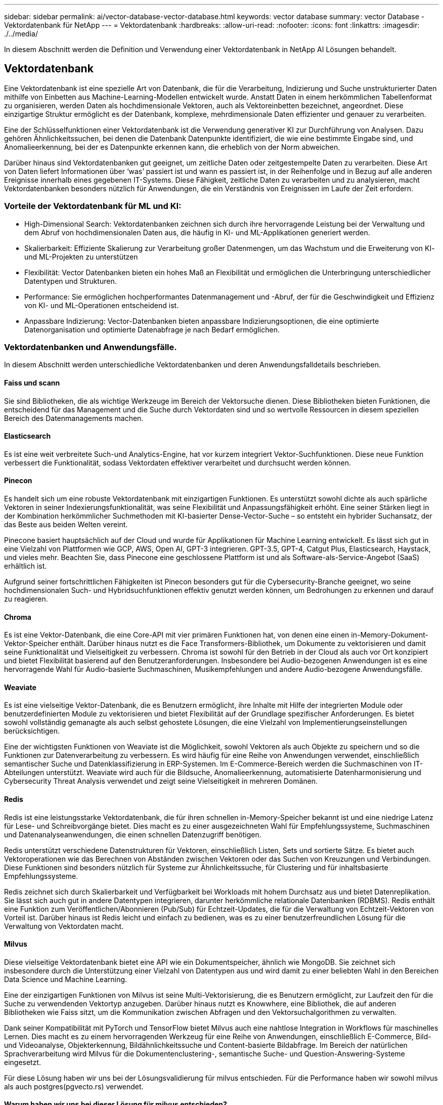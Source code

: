 ---
sidebar: sidebar 
permalink: ai/vector-database-vector-database.html 
keywords: vector database 
summary: vector Database - Vektordatenbank für NetApp 
---
= Vektordatenbank
:hardbreaks:
:allow-uri-read: 
:nofooter: 
:icons: font
:linkattrs: 
:imagesdir: ./../media/


[role="lead"]
In diesem Abschnitt werden die Definition und Verwendung einer Vektordatenbank in NetApp AI Lösungen behandelt.



== Vektordatenbank

Eine Vektordatenbank ist eine spezielle Art von Datenbank, die für die Verarbeitung, Indizierung und Suche unstrukturierter Daten mithilfe von Einbetten aus Machine-Learning-Modellen entwickelt wurde. Anstatt Daten in einem herkömmlichen Tabellenformat zu organisieren, werden Daten als hochdimensionale Vektoren, auch als Vektoreinbetten bezeichnet, angeordnet. Diese einzigartige Struktur ermöglicht es der Datenbank, komplexe, mehrdimensionale Daten effizienter und genauer zu verarbeiten.

Eine der Schlüsselfunktionen einer Vektordatenbank ist die Verwendung generativer KI zur Durchführung von Analysen. Dazu gehören Ähnlichkeitssuchen, bei denen die Datenbank Datenpunkte identifiziert, die wie eine bestimmte Eingabe sind, und Anomalieerkennung, bei der es Datenpunkte erkennen kann, die erheblich von der Norm abweichen.

Darüber hinaus sind Vektordatenbanken gut geeignet, um zeitliche Daten oder zeitgestempelte Daten zu verarbeiten. Diese Art von Daten liefert Informationen über ‘was’ passiert ist und wann es passiert ist, in der Reihenfolge und in Bezug auf alle anderen Ereignisse innerhalb eines gegebenen IT-Systems. Diese Fähigkeit, zeitliche Daten zu verarbeiten und zu analysieren, macht Vektordatenbanken besonders nützlich für Anwendungen, die ein Verständnis von Ereignissen im Laufe der Zeit erfordern.



=== Vorteile der Vektordatenbank für ML und KI:

* High-Dimensional Search: Vektordatenbanken zeichnen sich durch ihre hervorragende Leistung bei der Verwaltung und dem Abruf von hochdimensionalen Daten aus, die häufig in KI- und ML-Applikationen generiert werden.
* Skalierbarkeit: Effiziente Skalierung zur Verarbeitung großer Datenmengen, um das Wachstum und die Erweiterung von KI- und ML-Projekten zu unterstützen
* Flexibilität: Vector Datenbanken bieten ein hohes Maß an Flexibilität und ermöglichen die Unterbringung unterschiedlicher Datentypen und Strukturen.
* Performance: Sie ermöglichen hochperformantes Datenmanagement und -Abruf, der für die Geschwindigkeit und Effizienz von KI- und ML-Operationen entscheidend ist.
* Anpassbare Indizierung: Vector-Datenbanken bieten anpassbare Indizierungsoptionen, die eine optimierte Datenorganisation und optimierte Datenabfrage je nach Bedarf ermöglichen.




=== Vektordatenbanken und Anwendungsfälle.

In diesem Abschnitt werden unterschiedliche Vektordatenbanken und deren Anwendungsfalldetails beschrieben.



==== Faiss und scann

Sie sind Bibliotheken, die als wichtige Werkzeuge im Bereich der Vektorsuche dienen. Diese Bibliotheken bieten Funktionen, die entscheidend für das Management und die Suche durch Vektordaten sind und so wertvolle Ressourcen in diesem speziellen Bereich des Datenmanagements machen.



==== Elasticsearch

Es ist eine weit verbreitete Such-und Analytics-Engine, hat vor kurzem integriert Vektor-Suchfunktionen. Diese neue Funktion verbessert die Funktionalität, sodass Vektordaten effektiver verarbeitet und durchsucht werden können.



==== Pinecon

Es handelt sich um eine robuste Vektordatenbank mit einzigartigen Funktionen. Es unterstützt sowohl dichte als auch spärliche Vektoren in seiner Indexierungsfunktionalität, was seine Flexibilität und Anpassungsfähigkeit erhöht. Eine seiner Stärken liegt in der Kombination herkömmlicher Suchmethoden mit KI-basierter Dense-Vector-Suche – so entsteht ein hybrider Suchansatz, der das Beste aus beiden Welten vereint.

Pinecone basiert hauptsächlich auf der Cloud und wurde für Applikationen für Machine Learning entwickelt. Es lässt sich gut in eine Vielzahl von Plattformen wie GCP, AWS, Open AI, GPT-3 integrieren. GPT-3.5, GPT-4, Catgut Plus, Elasticsearch, Haystack, und vieles mehr. Beachten Sie, dass Pinecone eine geschlossene Plattform ist und als Software-als-Service-Angebot (SaaS) erhältlich ist.

Aufgrund seiner fortschrittlichen Fähigkeiten ist Pinecon besonders gut für die Cybersecurity-Branche geeignet, wo seine hochdimensionalen Such- und Hybridsuchfunktionen effektiv genutzt werden können, um Bedrohungen zu erkennen und darauf zu reagieren.



==== Chroma

Es ist eine Vektor-Datenbank, die eine Core-API mit vier primären Funktionen hat, von denen eine einen in-Memory-Dokument-Vektor-Speicher enthält. Darüber hinaus nutzt es die Face Transformers-Bibliothek, um Dokumente zu vektorisieren und damit seine Funktionalität und Vielseitigkeit zu verbessern.
Chroma ist sowohl für den Betrieb in der Cloud als auch vor Ort konzipiert und bietet Flexibilität basierend auf den Benutzeranforderungen. Insbesondere bei Audio-bezogenen Anwendungen ist es eine hervorragende Wahl für Audio-basierte Suchmaschinen, Musikempfehlungen und andere Audio-bezogene Anwendungsfälle.



==== Weaviate

Es ist eine vielseitige Vektor-Datenbank, die es Benutzern ermöglicht, ihre Inhalte mit Hilfe der integrierten Module oder benutzerdefinierten Module zu vektorisieren und bietet Flexibilität auf der Grundlage spezifischer Anforderungen. Es bietet sowohl vollständig gemanagte als auch selbst gehostete Lösungen, die eine Vielzahl von Implementierungseinstellungen berücksichtigen.

Eine der wichtigsten Funktionen von Weaviate ist die Möglichkeit, sowohl Vektoren als auch Objekte zu speichern und so die Funktionen zur Datenverarbeitung zu verbessern. Es wird häufig für eine Reihe von Anwendungen verwendet, einschließlich semantischer Suche und Datenklassifizierung in ERP-Systemen. Im E-Commerce-Bereich werden die Suchmaschinen von IT-Abteilungen unterstützt. Weaviate wird auch für die Bildsuche, Anomalieerkennung, automatisierte Datenharmonisierung und Cybersecurity Threat Analysis verwendet und zeigt seine Vielseitigkeit in mehreren Domänen.



==== Redis

Redis ist eine leistungsstarke Vektordatenbank, die für ihren schnellen in-Memory-Speicher bekannt ist und eine niedrige Latenz für Lese- und Schreibvorgänge bietet. Dies macht es zu einer ausgezeichneten Wahl für Empfehlungssysteme, Suchmaschinen und Datenanalyseanwendungen, die einen schnellen Datenzugriff benötigen.

Redis unterstützt verschiedene Datenstrukturen für Vektoren, einschließlich Listen, Sets und sortierte Sätze. Es bietet auch Vektoroperationen wie das Berechnen von Abständen zwischen Vektoren oder das Suchen von Kreuzungen und Verbindungen. Diese Funktionen sind besonders nützlich für Systeme zur Ähnlichkeitssuche, für Clustering und für inhaltsbasierte Empfehlungssysteme.

Redis zeichnet sich durch Skalierbarkeit und Verfügbarkeit bei Workloads mit hohem Durchsatz aus und bietet Datenreplikation. Sie lässt sich auch gut in andere Datentypen integrieren, darunter herkömmliche relationale Datenbanken (RDBMS).
Redis enthält eine Funktion zum Veröffentlichen/Abonnieren (Pub/Sub) für Echtzeit-Updates, die für die Verwaltung von Echtzeit-Vektoren von Vorteil ist. Darüber hinaus ist Redis leicht und einfach zu bedienen, was es zu einer benutzerfreundlichen Lösung für die Verwaltung von Vektordaten macht.



==== Milvus

Diese vielseitige Vektordatenbank bietet eine API wie ein Dokumentspeicher, ähnlich wie MongoDB. Sie zeichnet sich insbesondere durch die Unterstützung einer Vielzahl von Datentypen aus und wird damit zu einer beliebten Wahl in den Bereichen Data Science und Machine Learning.

Eine der einzigartigen Funktionen von Milvus ist seine Multi-Vektorisierung, die es Benutzern ermöglicht, zur Laufzeit den für die Suche zu verwendenden Vektortyp anzugeben. Darüber hinaus nutzt es Knowwhere, eine Bibliothek, die auf anderen Bibliotheken wie Faiss sitzt, um die Kommunikation zwischen Abfragen und den Vektorsuchalgorithmen zu verwalten.

Dank seiner Kompatibilität mit PyTorch und TensorFlow bietet Milvus auch eine nahtlose Integration in Workflows für maschinelles Lernen. Dies macht es zu einem hervorragenden Werkzeug für eine Reihe von Anwendungen, einschließlich E-Commerce, Bild-und Videoanalyse, Objekterkennung, Bildähnlichkeitssuche und Content-basierte Bildabfrage. Im Bereich der natürlichen Sprachverarbeitung wird Milvus für die Dokumentenclustering-, semantische Suche- und Question-Answering-Systeme eingesetzt.

Für diese Lösung haben wir uns bei der Lösungsvalidierung für milvus entschieden. Für die Performance haben wir sowohl milvus als auch postgres(pgvecto.rs) verwendet.



==== Warum haben wir uns bei dieser Lösung für milvus entschieden?

* Open-Source: Milvus ist eine Open-Source-Vektordatenbank, die die Entwicklung und Verbesserungen durch die Community fördert.
* KI-Integration: Die Einbindung von Ähnlichkeitssuche und KI-Anwendungen optimiert die Funktionalität der Vektordatenbank.
* Handhabung großer Volumen: Milvus kann mehr als eine Milliarde Embedding-Vektoren speichern, indizieren und verwalten, die von Deep Neural Networks (DNN)- und Machine Learning (ML)-Modellen generiert werden.
* Benutzerfreundlich: Die Einrichtung dauert weniger als eine Minute. Milvus bietet auch SDKs für verschiedene Programmiersprachen an.
* Geschwindigkeit: Es bietet extrem schnelle Abrufgeschwindigkeiten, bis zu 10-mal schneller als einige Alternativen.
* Skalierbarkeit und Verfügbarkeit: Milvus ist äußerst skalierbar und bietet Optionen für eine bedarfsgerechte Skalierung.
* Funktionsreich: Es unterstützt verschiedene Datentypen, Attributfilter, UDF-Unterstützung (User-Defined Function), konfigurierbare Konsistenzstufen und Reisezeiten und ist damit ein vielseitiges Werkzeug für verschiedene Anwendungen.




==== Überblick über die Architektur von Milvus

image:milvus_architecture_with_netapp.png[""]

In diesem Abschnitt finden Sie höhere Hebelkomponenten und Dienste, die in der Milvus-Architektur verwendet werden.
* Zugriffsebene – Es besteht aus einer Gruppe von zustandslosen Proxys und dient als die Front-Schicht des Systems und Endpunkt für Benutzer.
* Koordinatorendienst – es ordnet die Aufgaben den Arbeiterknoten zu und fungiert als Gehirn eines Systems. Es hat drei Koordinatortypen: Root-Koord, Data-Coord und Query-Coord.
* Worker Nodes : Es folgt der Anweisung vom Coordinator Service und Execute User getriggert DML/DDL commands.it hat drei Arten von Worker-Knoten wie Abfrage-Knoten, Daten-Knoten und Index-Knoten.
* Storage: Sie ist für die Datenpersistenz verantwortlich. Sie umfasst Meta-Storage, Log-Broker und Objekt-Storage. NetApp-Storage wie ONTAP und StorageGRID bietet Milvus Objekt-Storage und dateibasierten Storage für Kundendaten sowie Vektordatenbankdaten.
